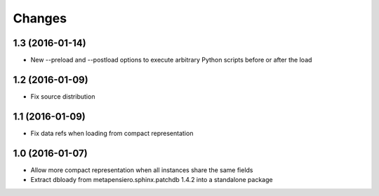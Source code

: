 .. -*- coding: utf-8 -*-

Changes
-------

1.3 (2016-01-14)
~~~~~~~~~~~~~~~~

- New --preload and --postload options to execute arbitrary Python scripts before or after the
  load


1.2 (2016-01-09)
~~~~~~~~~~~~~~~~

- Fix source distribution


1.1 (2016-01-09)
~~~~~~~~~~~~~~~~

- Fix data refs when loading from compact representation


1.0 (2016-01-07)
~~~~~~~~~~~~~~~~

- Allow more compact representation when all instances share the same fields

- Extract dbloady from metapensiero.sphinx.patchdb 1.4.2 into a standalone package
